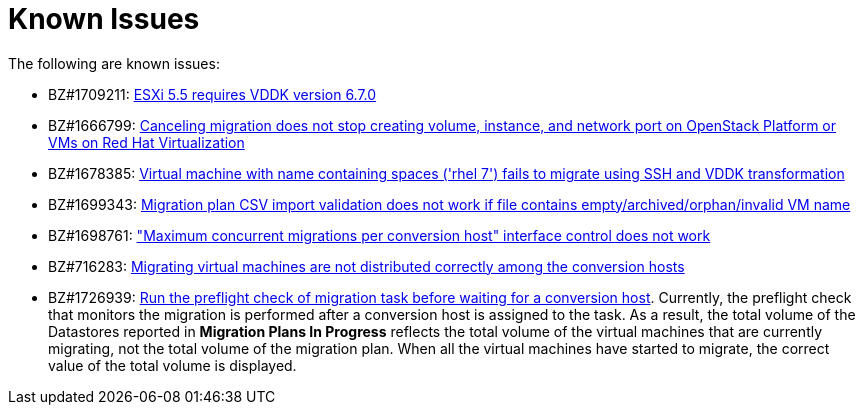 // Module included in the following assemblies:
//
// assembly_Troubleshooting.adoc
[id="Known_issues_{context}"]
= Known Issues

The following are known issues:

* BZ#1709211: link:https://bugzilla.redhat.com/show_bug.cgi?id=1709211#c2[ESXi 5.5 requires VDDK version 6.7.0]

* BZ#1666799: link:https://bugzilla.redhat.com/show_bug.cgi?id=1666799[Canceling migration does not stop creating volume, instance, and network port on OpenStack Platform or VMs on Red Hat Virtualization]

* BZ#1678385: link:https://bugzilla.redhat.com/show_bug.cgi?id=1678385[Virtual machine with name containing spaces ('rhel 7') fails to migrate using SSH and VDDK transformation]

* BZ#1699343: link:https://bugzilla.redhat.com/show_bug.cgi?id=1699343[Migration plan CSV import validation does not work if file contains empty/archived/orphan/invalid VM name]

* BZ#1698761: link:https://bugzilla.redhat.com/show_bug.cgi?id=1698761["Maximum concurrent migrations per conversion host" interface control does not work]

* BZ#716283: link:https://bugzilla.redhat.com/show_bug.cgi?id=1716283[Migrating virtual machines are not distributed correctly among the conversion hosts]

* BZ#1726939: link:https://bugzilla.redhat.com/show_bug.cgi?id=1726939[Run the preflight check of migration task before waiting for a conversion host]. Currently, the preflight check that monitors the migration is performed after a conversion host is assigned to the task. As a result, the total volume of the Datastores reported in *Migration Plans In Progress* reflects the total volume of the virtual machines that are currently migrating, not the total volume of the migration plan. When all the virtual machines have started to migrate, the correct value of the total volume is displayed.

ifdef::rhv[]
* BZ#666799: link:https://bugzilla.redhat.com/show_bug.cgi?id=1666799[Canceling migration does not stop creating virtual machines on RHV]. If you cancel a migration, you must delete migrated virtual machines and disks in the Administration Portal.

* BZ#1669176: link:https://bugzilla.redhat.com/show_bug.cgi?id=1669176[Refreshing the hosts causes the network(s) and datastore to disappear from infrastructure mappings]

* CloudForms CFME 5.10.4 does not support migration. Use the following versions for migration:

** Red Hat Virtualization 4.2: CFME 5.10.3
** Red Hat Virtualization 4.3: CFME 5.10.5
+
[NOTE]
====
You can use CFME 5.10.4 to manage Red Hat Virtualization 4.3. Only the migration functionality is affected.
====
endif::rhv[]

ifdef::osp[]
* BZ#1668049: link:https://bugzilla.redhat.com/show_bug.cgi?id=1668049[Instance is not created after disk conversion]

* BZ#1669133: link:https://bugzilla.redhat.com/show_bug.cgi?id=1669133[Names of virtual machines migrated using SSH transformation are changed]

* CloudForms CFME 5.10.4 does not support migration. Use CFME 5.10.3.
endif::osp[]
